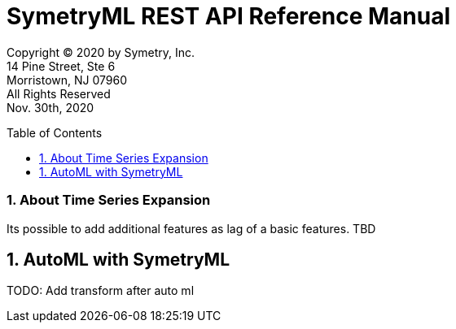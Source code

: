 = SymetryML REST API Reference Manual
:toc:
:toclevels: 1
:toc-placement: preamble
:doctype: book
:imagesdir: ./media/rest
:sectnums:

Copyright © 2020 by Symetry, Inc. +
14 Pine Street, Ste 6 +
Morristown, NJ 07960 +
All Rights Reserved +
Nov. 30th, 2020


[[about-timeseries-expansion]]
=== About Time Series Expansion

Its possible to add additional features as lag of a basic features. 
TBD

[[automl]]
== AutoML with SymetryML

TODO: Add transform after auto ml










